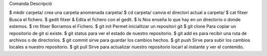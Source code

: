 Comanda			Descripció

$ mkdir carpeta/
crea una carpeta anomenada carpeta/
$ cd carpeta/
canvia el directori actual a carpeta/
$ cat fitxer
Busca el fichero.
$ gedit fitxer &
Edita el fichero con el gedit.
$ ls
Nos enseña lo que hay en un directorio o donde estemos.
$ rm fitxer
Borramos el Fichero.
$ git init
Permet inicialitzar un repositori git
$ git clone
Para copiar un repositorio de git si existe.
$ git status
para ver el estado de nuestro repositorio.
$ git add
es para recibir una ruta de archivos o de directorios.
$ git commit
sirve para guardar los cambios hechos.
$ git push
Sirve para subir los cambios locales a nuestro repositorio.
$ git pull
Sirve para actualizar nuestro repositorio locarl al instante y ver el contenido.

